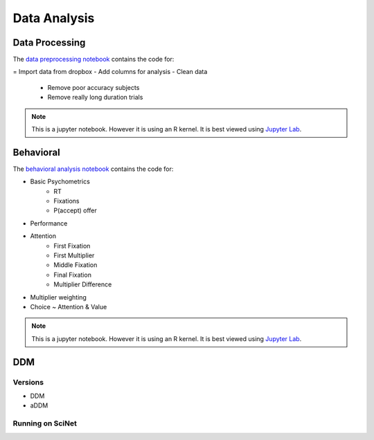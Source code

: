 
=============
Data Analysis
=============

---------------
Data Processing
---------------

The `data preprocessing notebook`_ contains the code for:

= Import data from dropbox
- Add columns for analysis
- Clean data

    * Remove poor accuracy subjects
    * Remove really long duration trials



.. note::

    This is a jupyter notebook. However it is using an R kernel. It is best viewed using `Jupyter Lab`_.

.. _data preprocessing notebook: https://github.com/danieljwilson/MADE/blob/master/3_experiment/3_3_data_analysis_md/ma_clean_data.ipynb

-------------
Behavioral
-------------

The `behavioral analysis notebook`_ contains the code for:

- Basic Psychometrics
    * RT
    * Fixations
    * P(accept) offer
- Performance
- Attention
    * First Fixation
    * First Multiplier
    * Middle Fixation
    * Final Fixation
    * Multiplier Difference
- Multiplier weighting
- Choice ~ Attention & Value



.. note::

    This is a jupyter notebook. However it is using an R kernel. It is best viewed using `Jupyter Lab`_.


.. _behavioral analysis notebook: https://github.com/danieljwilson/MADE/blob/master/3_experiment/3_3_data_analysis_md/ma_behavioral.ipynb
.. _Jupyter Lab: https://github.com/jupyterlab/jupyterlab

-------------
DDM
-------------

Versions
--------

- DDM
- aDDM

Running on SciNet
-----------------



